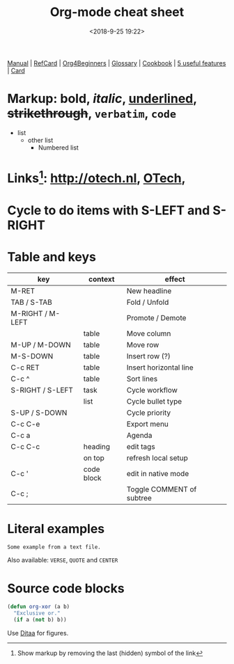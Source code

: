 #+title: Org-mode cheat sheet
#+date: <2018-9-25 19:22>
#+filetags: technote
#+STARTUP: showall inlineimages indent hidestars
#+TODO: TODO IN-PROGRESS WAITING DONE

[[https://orgmode.org/manual/][Manual]] | [[https://orgmode.org/orgcard.pdf][RefCard]] | [[https://orgmode.org/worg/org-tutorials/org4beginners.html][Org4Beginners]] | [[https://orgmode.org/worg/org-glossary.html][Glossary]] | [[http://ehneilsen.net/notebook/orgExamples/org-examples.html][Cookbook]] | [[http://thagomizer.com/blog/2017/03/16/five-useful-org-mode-features.html][5 useful features]] | [[https://orgmode.org/orgcard.txt][Card]]

* Markup: *bold*, /italic/, _underlined_, +strikethrough+, =verbatim=, ~code~

  - list
    + other list
      - Numbered list

* Links[fn:: Show markup by removing the last (hidden) symbol of the link]: [[http://otech.nl]], [[http://otech.nl][OTech]], [[http://otech.nl/img/otech.jpg]]

* Cycle to do items with S-LEFT and S-RIGHT

* Table and keys

  | key              | context    | effect                    |
  |------------------+------------+---------------------------|
  | M-RET            |            | New headline              |
  | TAB / S-TAB      |            | Fold / Unfold             |
  | M-RIGHT / M-LEFT |            | Promote / Demote          |
  |                  | table      | Move column               |
  | M-UP / M-DOWN    | table      | Move row                  |
  | M-S-DOWN         | table      | Insert row (?)            |
  | C-c RET          | table      | Insert horizontal line    |
  | C-c ^            | table      | Sort lines                |
  | S-RIGHT / S-LEFT | task       | Cycle workflow            |
  |                  | list       | Cycle bullet type         |
  | S-UP / S-DOWN    |            | Cycle priority            |
  | C-c C-e          |            | Export menu               |
  | C-c a            |            | Agenda                    |
  | C-c C-c          | heading    | edit tags                 |
  |                  | on top     | refresh local setup       |
  | C-c '            | code block | edit in native mode       |
  | C-c ;            |            | Toggle COMMENT of subtree |

* Literal examples

#+BEGIN_EXAMPLE
Some example from a text file.
#+END_EXAMPLE

Also available: ~VERSE~, ~QUOTE~ and ~CENTER~

* Source code blocks
#+BEGIN_SRC emacs-lisp
  (defun org-xor (a b)
    "Exclusive or."
    (if a (not b) b))
#+END_SRC

Use [[https://orgmode.org/worg/org-contrib/babel/languages/ob-doc-ditaa.html][Ditaa]] for figures.

#+BEGIN_COMMENT
This is a comment block
And so is any line starting with # and a whitespace
The word COMMENT at the beginning of a heading comments out an entire subtree
#+END_COMMENT
